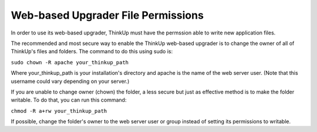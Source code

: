 Web-based Upgrader File Permissions
===================================

In order to use its web-based upgrader, ThinkUp must have the permssion able to write new application files.

The recommended and most secure way to enable the ThinkUp web-based upgrader is to change the owner of all of ThinkUp's
files and folders. The command to do this using sudo is:

``sudo chown -R apache your_thinkup_path``

Where your_thinkup_path is your installation's directory and apache is the name of the web server user.
(Note that this username could vary depending on your server.)

If you are unable to change owner (chown) the folder, a less secure but just as effective method is to make the folder
writable. To do that, you can run this command:

``chmod -R a+rw your_thinkup_path``

If possible, change the folder's owner to the web server user or group instead of setting its permissions to writable.